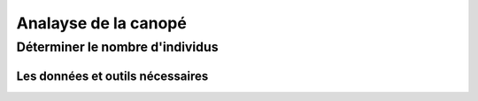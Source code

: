 Analayse de la canopé
*********************

Déterminer le nombre d'individus
================================

Les données  et outils nécessaires
----------------------------------

